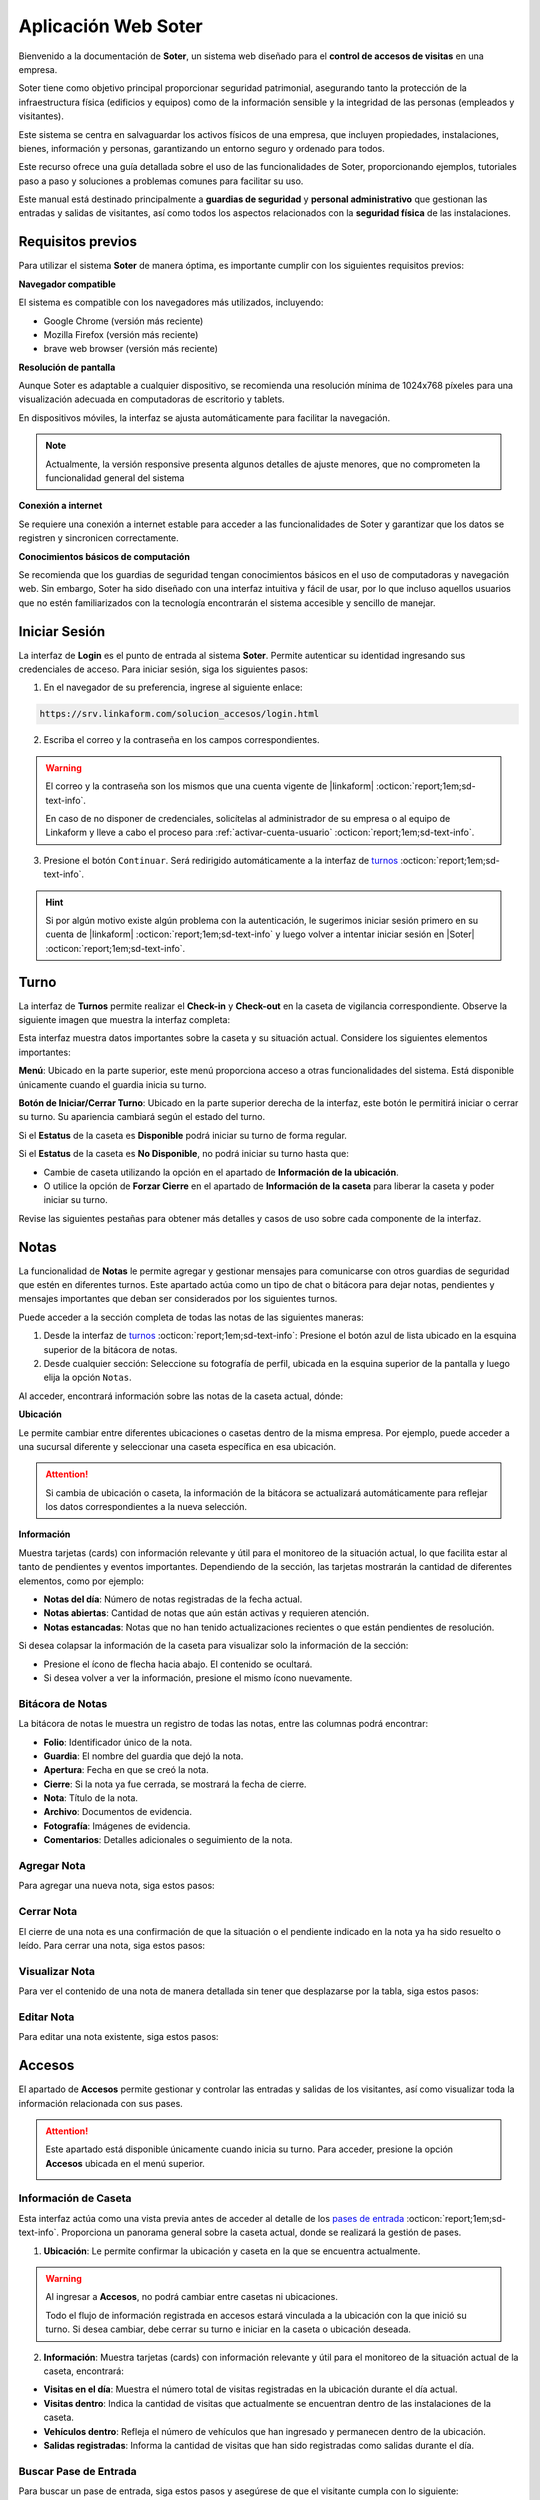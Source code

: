 .. _doc-soter:

====================
Aplicación Web Soter
====================

Bienvenido a la documentación de **Soter**, un sistema web diseñado para el **control de accesos de visitas** en una empresa. 

Soter tiene como objetivo principal proporcionar seguridad patrimonial, asegurando tanto la protección de la infraestructura física (edificios y equipos) como de la información sensible y la integridad de las personas (empleados y visitantes).

Este sistema se centra en salvaguardar los activos físicos de una empresa, que incluyen propiedades, instalaciones, bienes, información y personas, garantizando un entorno seguro y ordenado para todos.

Este recurso ofrece una guía detallada sobre el uso de las funcionalidades de Soter, proporcionando ejemplos, tutoriales paso a paso y soluciones a problemas comunes para facilitar su uso.

Este manual está destinado principalmente a **guardias de seguridad** y **personal administrativo** que gestionan las entradas y salidas de visitantes, así como todos los aspectos relacionados con la **seguridad física** de las instalaciones.

Requisitos previos
==================

Para utilizar el sistema **Soter** de manera óptima, es importante cumplir con los siguientes requisitos previos:

**Navegador compatible**

El sistema es compatible con los navegadores más utilizados, incluyendo:

- Google Chrome (versión más reciente)
- Mozilla Firefox (versión más reciente)
- brave web browser (versión más reciente)

**Resolución de pantalla** 

Aunque Soter es adaptable a cualquier dispositivo, se recomienda una resolución mínima de 1024x768 píxeles para una visualización adecuada en computadoras de escritorio y tablets. 

En dispositivos móviles, la interfaz se ajusta automáticamente para facilitar la navegación. 

.. note:: Actualmente, la versión responsive presenta algunos detalles de ajuste menores, que no comprometen la funcionalidad general del sistema

**Conexión a internet**

Se requiere una conexión a internet estable para acceder a las funcionalidades de Soter y garantizar que los datos se registren y sincronicen correctamente.

**Conocimientos básicos de computación**

Se recomienda que los guardias de seguridad tengan conocimientos básicos en el uso de computadoras y navegación web. Sin embargo, Soter ha sido diseñado con una interfaz intuitiva y fácil de usar, por lo que incluso aquellos usuarios que no estén familiarizados con la tecnología encontrarán el sistema accesible y sencillo de manejar. 

Iniciar Sesión
==============

La interfaz de **Login** es el punto de entrada al sistema **Soter**. Permite autenticar su identidad ingresando sus credenciales de acceso. Para iniciar sesión, siga los siguientes pasos:

1. En el navegador de su preferencia, ingrese al siguiente enlace: 

.. code-block::
    
    https://srv.linkaform.com/solucion_accesos/login.html

.. seealso:: Ingrese directamente |aqui| :octicon:`report;1em;sd-text-info`.

2. Escriba el correo y la contraseña en los campos correspondientes.

.. warning:: El correo y la contraseña son los mismos que una cuenta vigente de |linkaform| :octicon:`report;1em;sd-text-info`. 
   
   En caso de no disponer de credenciales, solicítelas al administrador de su empresa o al equipo de Linkaform y lleve a cabo el proceso para :ref:`activar-cuenta-usuario` :octicon:`report;1em;sd-text-info`.

3. Presione el botón ``Continuar``. Será redirigido automáticamente a la interfaz de `turnos <#iniciar-turno>`_ :octicon:`report;1em;sd-text-info`.

.. hint:: Si por algún motivo existe algún problema con la autenticación, le sugerimos iniciar sesión primero en su cuenta de |linkaform| :octicon:`report;1em;sd-text-info` y luego volver a intentar iniciar sesión en |Soter| :octicon:`report;1em;sd-text-info`.

.. image:: /imgs/Soter/Soter1.png
    :width: 880px

.. _iniciar-turno:

Turno
=====

La interfaz de **Turnos** permite realizar el **Check-in** y **Check-out** en la caseta de vigilancia correspondiente. Observe la siguiente imagen que muestra la interfaz completa:

.. image:: /imgs/Soter/Soter4.png
   :width: 880px

Esta interfaz muestra datos importantes sobre la caseta y su situación actual. Considere los siguientes elementos importantes:

**Menú**: Ubicado en la parte superior, este menú proporciona acceso a otras funcionalidades del sistema. Está disponible únicamente cuando el guardia inicia su turno. 

**Botón de Iniciar/Cerrar Turno**: Ubicado en la parte superior derecha de la interfaz, este botón le permitirá iniciar o cerrar su turno. Su apariencia cambiará según el estado del turno. 

Si el **Estatus** de la caseta es **Disponible** podrá iniciar su turno de forma regular.

.. image:: /imgs/Soter/Soter2.png

Si el **Estatus** de la caseta es **No Disponible**, no podrá iniciar su turno hasta que:

- Cambie de caseta utilizando la opción en el apartado de **Información de la ubicación**.
- O utilice la opción de **Forzar Cierre** en el apartado de **Información de la caseta** para liberar la caseta y poder iniciar su turno.

.. image:: /imgs/Soter/Soter3.png

Revise las siguientes pestañas para obtener más detalles y casos de uso sobre cada componente de la interfaz.

.. tab-set::

    .. tab-item:: Información Personal

        En este apartado, encontrará la información personal de su cuenta, incluyendo los siguientes detalles:

        - **Nombre**: Su nombre completo registrado en la cuenta.
        - **Puesto**: El puesto o cargo que ocupa.
        - **Correo electrónico**: La dirección de correo asociada a su cuenta.

        **Cambiar Imagen de Perfil**

        Para actualizar la imagen de su perfil, siga estos pasos:

        1. Presione el botón ``Cambiar Imagen``.
        2. Seleccione la nueva imagen desde su dispositivo. La imagen se actualizará automáticamente en su perfil.

        .. image:: /imgs/Soter/Soter16.png

    .. tab-item:: Información de la Ubicación

        Esta sección muestra la información detallada sobre la ubicación actual de la caseta en la que se encuentra. Podrá encontrar la siguiente información:

        - **Ubicación**: Muestra el nombre de la planta o instalación donde se encuentra la caseta.
        - **Ciudad**: Indica la ciudad en la que está ubicada la planta.
        - **Estado**: Muestra el estado correspondiente a la ubicación.
        - **Dirección**: Proporciona la dirección completa de la planta.
        - **Caseta**: Muestra la caseta específica dentro de la planta que está siendo utilizada.
        
        .. image:: /imgs/Soter/Soter5.png  

        **Cambiar Caseta**
        
        Observe el botón ubicado en la esquina superior de la sección. Este botón permite cambiar de una caseta a otra, incluso a una caseta de otra ubicación. Para cambiar entre casetas o ubicaciones, siga los siguientes pasos:

        .. grid:: 2
            :gutter: 0

            .. grid-item-card::
                :columns: 6

                1. Seleccione el botón ``Cambiar Caseta``. Se abrirá un modal.
                2. Seleccione una caseta de la lista que se muestra en el modal.

                .. important:: Al seleccionar la nueva caseta, verifique que la ubicación sea la misma en la que se encuentra. Esto es importante, ya que cualquier acción o registro que haga quedará asociado a esa caseta y ubicación. 
                
                .. warning:: Al seleccionar una caseta, no podrá ver el estado de la misma (es decir, si está disponible o no). Si selecciona una caseta no disponible, podrá tomar otras medidas, como forzar el cierre. Continúe leyendo la siguiente pestaña para más información.

            .. grid-item-card::
                :columns: 6

                .. image:: /imgs/Soter/Soter6.png      

    .. tab-item:: Información de la Caseta

        Este apartado muestra el estado actual de disponibilidad de la caseta seleccionada en la ubicación. En esta sección, podrá encontrar la siguiente información:

        **Estatus de la Caseta**: Indica la disponibilidad de la caseta. 

        Si la caseta está **Disponible**, se mostrará únicamente este campo y el guardia podrá iniciar turno presionando el botón correspondiente.

        .. image:: /imgs/Soter/Soter7.png

        Si la caseta **No está Disponible**, se mostrarán:

        - **Guardia en turno**: Muestra el nombre del guardia actualmente en turno en esa caseta.
        - **Fecha de Inicio de turno**: Indica la fecha y hora en que el guardia actual inició su turno.

        .. image:: /imgs/Soter/Soter9.png

        **Forzar Cierre**

        Observe el botón ubicado en la esquina superior de la sección. Este botón permite al guardia finalizar el turno actual de manera manual, por ejemplo, en caso de que el guardia anterior no haya registrado su salida. Para forzar el cierre, siga los siguientes pasos:

        1. Seleccione el botón ``Forzar Cierre``. Se abrirá un modal.
        2. Lea cuidadosamente el mensaje del modal. Encontrará información relevante acerca del guardia que tiene el turno actual en la caseta que desea cerrar.
        3. Presione el botón ``Sí`` para confirmar o ``Cancelar`` para abortar la operación.

        .. image:: /imgs/Soter/Soter8.png  

        .. warning:: Utilice esta funcionalidad con precaución y únicamente en situaciones donde sea absolutamente necesario cerrar el turno de forma forzada.

    .. tab-item:: Guardias de Apoyo

        Este apartado le permite seleccionar a otros guardias que estarán activos junto a usted durante el turno en la misma caseta. Los guardias de apoyo son aquellos que colaboran en situaciones de emergencia, relevos u otras necesidades.

        Para agregar guardias de apoyo a su turno y asegurarse de que estén disponibles para asistirle, siga estos pasos:

        1. Revise la lista de guardias disponibles en la misma ubicación.
        2. Marque la casilla junto al nombre del guardia que desea agregar como apoyo.
        3. Inicie el turno.

        .. image:: /imgs/Soter/Soter10.png

        **Agregar Guardia de Apoyo**

        Este proceso está disponible únicamente cuando el turno ya ha sido iniciado y desea agregar a un nuevo guardia como apoyo. Al iniciar el turno, solo se mostrarán los guardias seleccionados previamente. 

        Para agregar un nuevo guardia a la lista de apoyo, siga estos pasos:

        1. Presione el botón ``Agregar guardia de apoyo`` ubicado en la parte inferior derecha de la sección. Se abrirá un modal.
        2. Identifique al o los guardias que desea agregar y presione el botón ``Seleccionar``. Automáticamente, estos guardias se agregarán a la lista de la sección.

        .. image:: /imgs/Soter/Soter11.png

        **Check-out Guardia de Apoyo**

        Para hacer Check-out a un guardia de apoyo, siga estos pasos:

        1. Presione el icono de salida ubicado junto al nombre del guardia. Esto abrirá un modal.
        2. Presione ``Sí`` para confirmar el **Check-out** del guardia en su turno, o presione ``Cancelar`` para mantener la lista de apoyo.

        .. image:: /imgs/Soter/Soter12.png

    .. tab-item:: Resumen de Actividad

        Esta sección le proporciona información adicional y relevante sobre la situación actual de la caseta y su entorno. Aquí encontrará datos clave para el monitoreo y control de las instalaciones, lo que facilitará la toma de decisiones y la coordinación de acciones de seguridad, incluyendo:

        - **Visitas dentro**: Indica el número de visitas que actualmente se encuentran dentro de las instalaciones de la ubicación.
        
        - **Artículos Concesionados**: Indica el número artículos entregados temporalmente a los empleados de la ubicación que aún no han sido devueltos.

        - **Incidentes Pendientes**: Indica el número de incidentes que han sido reportados pero que aún no se han resuelto. Esta información es importante para dar seguimiento a situaciones que requieren atención inmediata.

        - **Vehículos Estacionados**: Indica el número de vehículos que se encuentran estacionados dentro de la ubicación.

        - **Gafetes Pendientes**: Indica el número de gafetes que aún no han sido devueltos por las visitas.

        .. image:: /imgs/Soter/Soter13.png

    .. tab-item:: Estado del turno

        Este apartado le proporciona información detallada sobre la situación actual de la caseta, incluyendo la fecha y hora actuales, que son las mismas que se registrarán al momento de iniciar o finalizar un turno. El estatus de la caseta dependerá del estado del turno:

        - **Cerrado**: Indica que aún no ha iniciado su turno.
        - **Abierto**: Indica que el turno ya ha sido iniciado.

        .. image:: /imgs/Soter/Soter14.png
        
        .. note:: Tenga en cuenta que la fecha y hora que se registran en el Check-in y Check-out corresponden al momento exacto en que presiona el botón para iniciar o cerrar el turno.

    .. tab-item:: Notas

        .. image:: /imgs/Soter/Soter15.png

        .. seealso:: Consulte la sección sobre `notas <#section-notas>`_ :octicon:`report;1em;sd-text-info` para más detalles.

.. _section-notas:

Notas
=====

La funcionalidad de **Notas** le permite agregar y gestionar mensajes para comunicarse con otros guardias de seguridad que estén en diferentes turnos. Este apartado actúa como un tipo de chat o bitácora para dejar notas, pendientes y mensajes importantes que deban ser considerados por los siguientes turnos.

Puede acceder a la sección completa de todas las notas de las siguientes maneras:

1. Desde la interfaz de `turnos <#iniciar-turno>`_ :octicon:`report;1em;sd-text-info`: Presione el botón azul de lista ubicado en la esquina superior de la bitácora de notas.
2. Desde cualquier sección: Seleccione su fotografía de perfil, ubicada en la esquina superior de la pantalla y luego elija la opción ``Notas``.

.. image:: /imgs/Soter/Soter22.png

Al acceder, encontrará información sobre las notas de la caseta actual, dónde:

**Ubicación**

Le permite cambiar entre diferentes ubicaciones o casetas dentro de la misma empresa. Por ejemplo, puede acceder a una sucursal diferente y seleccionar una caseta específica en esa ubicación.

.. attention:: Si cambia de ubicación o caseta, la información de la bitácora se actualizará automáticamente para reflejar los datos correspondientes a la nueva selección.

**Información**

Muestra tarjetas (cards) con información relevante y útil para el monitoreo de la situación actual, lo que facilita estar al tanto de pendientes y eventos importantes. Dependiendo de la sección, las tarjetas mostrarán la cantidad de diferentes elementos, como por ejemplo:
   
- **Notas del día**: Número de notas registradas de la fecha actual.
- **Notas abiertas**: Cantidad de notas que aún están activas y requieren atención.
- **Notas estancadas**: Notas que no han tenido actualizaciones recientes o que están pendientes de resolución.

.. image:: /imgs/Soter/Soter23.png
    :width: 880px

Si desea colapsar la información de la caseta para visualizar solo la información de la sección:

- Presione el ícono de flecha hacia abajo. El contenido se ocultará.
- Si desea volver a ver la información, presione el mismo ícono nuevamente.

Bitácora de Notas
-----------------

La bitácora de notas le muestra un registro de todas las notas, entre las columnas podrá encontrar:

- **Folio**: Identificador único de la nota.
- **Guardia**: El nombre del guardia que dejó la nota.
- **Apertura**: Fecha en que se creó la nota.
- **Cierre**: Si la nota ya fue cerrada, se mostrará la fecha de cierre.
- **Nota**: Título de la nota.
- **Archivo**: Documentos de evidencia.
- **Fotografía**: Imágenes de evidencia.
- **Comentarios**: Detalles adicionales o seguimiento de la nota.

.. image:: /imgs/Soter/Soter17.png
    :width: 880px

Agregar Nota
------------

Para agregar una nueva nota, siga estos pasos:

.. grid:: 2
    :gutter: 0

    .. grid-item-card::
        :columns: 6

        1. Presione el botón ``+Nueva Nota`` ubicado en la parte superior de la bitácora.
        2. Complete la información requerida en los siguientes campos:

        - **Nota**: Ingrese un título descriptivo para identificar la nota.
        - **Documento**: Adjunte uno o más documentos como evidencia relacionada.
        - **Fotografía**: Adjunte una o varias imágenes como evidencia visual.
        - **Comentario**: Añada detalles adicionales o comentarios relevantes sobre la nota.

        3. Presione el botón ``Agregar`` para confirmar, o ``Cancelar`` si desea anular la operación.

    .. grid-item-card::
        :columns: 6

        .. image:: /imgs/Soter/Soter18.png

Cerrar Nota
-----------

El cierre de una nota es una confirmación de que la situación o el pendiente indicado en la nota ya ha sido resuelto o leído. Para cerrar una nota, siga estos pasos:

.. grid:: 2
    :gutter: 0

    .. grid-item-card::
        :columns: 6

        1. Localice la nota que desea cerrar en la bitácora.
        2. Haga clic en el primer ícono de la columna de opciones, ubicado en la misma fila que la nota. Esto abrirá un modal de confirmación.
        3. Revise la información y presione ``Sí`` para confirmar el cierre de la nota, o ``Cancelar`` si decide no realizar la acción.

    .. grid-item-card::
        :columns: 6

        .. image:: /imgs/Soter/Soter19.png

Visualizar Nota
---------------

Para ver el contenido de una nota de manera detallada sin tener que desplazarse por la tabla, siga estos pasos:

.. grid:: 2
    :gutter: 0

    .. grid-item-card::
        :columns: 6

        1. Identifique la nota que desea visualizar.
        2. Haga clic en el segundo ícono de vista, ubicado en la columna de opciones en la misma fila que la nota. Esto abrirá un modal que mostrará toda la información de la nota.
        3. Presione ``Cerrar`` para salir del modal y regresar a la lista de notas.

    .. grid-item-card::
        :columns: 6

        .. image:: /imgs/Soter/Soter20.png

Editar Nota
-----------

Para editar una nota existente, siga estos pasos:

.. grid:: 2
    :gutter: 0

    .. grid-item-card::
        :columns: 6

        1. Identifique la nota que desea editar en la bitácora.
        2. Haga clic en el tercer ícono de edición, ubicado en la columna de opciones de la misma fila que la nota. Esto abrirá un modal con la información de la nota.
        3. Modifique los campos que necesiten actualización.
        4. Presione ``Editar`` para confirmar los cambios, o ``Cancelar`` si decide no realizar la acción.

        .. note:: Al editar una nota, la fecha de creación de la nota no se modificará; solo se actualizará la información contenida en la misma.

    .. grid-item-card::
        :columns: 6

        .. image:: /imgs/Soter/Soter21.png

Accesos
=======

El apartado de **Accesos** permite gestionar y controlar las entradas y salidas de los visitantes, así como visualizar toda la información relacionada con sus pases.

.. attention:: Este apartado está disponible únicamente cuando inicia su turno. Para acceder, presione la opción **Accesos** ubicada en el menú superior.

    .. image:: /imgs/Soter/Soter25.png

Información de Caseta
---------------------

Esta interfaz actúa como una vista previa antes de acceder al detalle de los `pases de entrada <#detalle-pase>`_ :octicon:`report;1em;sd-text-info`. Proporciona un panorama general sobre la caseta actual, donde se realizará la gestión de pases.
 
1. **Ubicación**: Le permite confirmar la ubicación y caseta en la que se encuentra actualmente.

.. warning:: Al ingresar a **Accesos**, no podrá cambiar entre casetas ni ubicaciones. 
    
    Todo el flujo de información registrada en accesos estará vinculada a la ubicación con la que inició su turno. Si desea cambiar, debe cerrar su turno e iniciar en la caseta o ubicación deseada.

2. **Información**: Muestra tarjetas (cards) con información relevante y útil para el monitoreo de la situación actual de la caseta, encontrará:
   
- **Visitas en el día**: Muestra el número total de visitas registradas en la ubicación durante el día actual.
- **Visitas dentro**: Indica la cantidad de visitas que actualmente se encuentran dentro de las instalaciones de la caseta.
- **Vehículos dentro**: Refleja el número de vehículos que han ingresado y permanecen dentro de la ubicación.
- **Salidas registradas**: Informa la cantidad de visitas que han sido registradas como salidas durante el día.

.. image:: /imgs/Soter/Soter24.png
    :width: 880px

.. _buscador-pases:

Buscar Pase de Entrada
----------------------

Para buscar un pase de entrada, siga estos pasos y asegúrese de que el visitante cumpla con lo siguiente:

1. En el campo ``Codigo User``, escanee el QR que le mostrará el visitante.

.. image:: /imgs/Soter/Soter61.png

.. note:: El visitante deberá mostrarle el gafete que el personal administrativo le hizo llegar. Observe el siguiente ejemplo de QR que el visitante le debe mostrar:

    .. image:: /imgs/Soter/Soter26.png
        :width: 500px

2. Presione el botón de lupa para buscar al visitante. Será redirigido al :ref:`detalle-pase` :octicon:`report;1em;sd-text-info`.

Si la visita no tiene el QR, pero está seguro de que cuenta con un pase de seguridad, siga estos pasos:

1. Presione el ícono de lista ubicado en la barra buscadora. Se abrirá un modal.
2. Identifique al visitante por el nombre o la fotografía. Utilice el buscador en caso de tener múltiples pases.
3. Presione sobre el nombre del visitante. Será redirigido al :ref:`detalle-pase` :octicon:`report;1em;sd-text-info`.

.. warning:: Al buscar un pase de entrada por QR o desde la lista, el pase debe estar **Activo**. Si, por algún motivo, el pase no aparece por los medios mencionados, considere buscarlos en los `pases temporales <#pases-temp>`_ :octicon:`report;1em;sd-text-info`.

.. image:: /imgs/Soter/Soter27.png
    :width: 500px

Nuevo Pase de Entrada
---------------------

Crear un nuevo pase de entrada para visitas espontáneas es un proceso sencillo. Siga los siguientes pasos:

.. note:: Esta opción solo está disponible en la interfaz donde se muestra la información de la caseta.

1. Presione ``+Nueva Visita``. Se abrirá el modal correspondiente.

.. image:: /imgs/Soter/Soter62.png

2. Complete los siguientes campos, todos son requeridos:

- **Nombre completo**: Ingrese el nombre completo de la persona que realizará la visita.
- **Fotografía**: Capture una fotografía reciente del visitante.
- **Identificación**: Capture una fotografía de una identificación oficial del visitante (INE, pasaporte, etc.) para validar su identidad.
- **Empresa**: Indique la empresa a la que pertenece la visita (si lo requiere).
- **Área que visita**: Especifique la sección o área dentro de las instalaciones que el visitante puede acceder.
- **Visita a**: Ingrese el nombre de la persona o el departamento que el visitante tiene intención de ver durante su visita.
- **Tipo de perfil**: Seleccione el tipo de perfil que tendrá la visita.

.. note:: El **tipo de perfil** define los límites y permisos de la visita. Según el perfil asignado, los requisitos varían ya que algunos perfiles requieren condiciones más estrictas que otros.

    Para pases de entrada espontáneos, es habitual seleccionar un perfil de  **visita general** o **candidatos**.

3. Presione ``Crear`` para confirmar los datos y generar el pase de entrada. Será redirigido al :ref:`detalle-pase` :octicon:`report;1em;sd-text-info`.

.. warning:: Al crear un pase de entrada, **no** se está concediendo automáticamente el acceso al visitante.

.. image:: /imgs/Soter/Soter28.png
    :width: 500px

.. _pases-temp:

Pases Temporales
----------------

Los **pases temporales** corresponden a aquellas visitas cuyo pase tiene el estatus de **vencido** o **en proceso**. 
Para consultar los pases temporales, siga estos pasos:

1. Presione ``Pases temporales``. Se abrirá el modal correspondiente.

.. image:: /imgs/Soter/Soter63.png

2. Identifique al visitante por el nombre o la fotografía. Utilice el buscador en caso de tener múltiples pases.
3. Haga clic sobre el nombre del visitante. Será redirigido al :ref:`detalle-pase` :octicon:`report;1em;sd-text-info`.

.. warning:: Considere que un visitante con un pase temporal no es candidato para ingresar a las instalaciones. Para ello, deberá ponerse en contacto con el personal administrativo para actualizar su estatus. Consulte :ref:`detalle-pase` :octicon:`report;1em;sd-text-info`.

.. image:: /imgs/Soter/Soter29.png
    :width: 500px

.. _detalle-pase:

Detalle del Pase de Entrada
---------------------------

Un pase de entrada es una invitación generada por el personal administrativo para permitir el acceso de los visitantes a las instalaciones de la ubicación. Este pase detalla todos los requisitos que el visitante debe cumplir antes de ser autorizado para ingresar. 

.. warning:: Es su responsabilidad, como guardia de seguridad, verificar que se cumplan todos los requisitos solicitados para la visita antes de autorizar su acceso. Una vez que haya confirmado que todo está en regla, proceda a `registrar el ingreso <#registrar-visita>`_ :octicon:`report;1em;sd-text-info`.

Observe la siguiente imagen que muestra la interfaz completa:

.. image:: /imgs/Soter/Soter30.png
   :width: 880px

Revise las siguientes pestañas para obtener más detalles y casos de uso sobre cada apartado de la interfaz.

.. tab-set::

    .. tab-item:: Información personal

        En este apartado, podrá encontrar información personal de la visita, incluyendo:

        .. grid:: 2
            :gutter: 0

            .. grid-item-card::
                :columns: 6

                - **Folio**: Identificador único del pase de entrada.
                
                .. note:: El folio es distinto del código QR.

                - **Etiqueta de pase**: Ubicada en la esquina superior derecha, esta etiqueta especifica si el pase es para registrar una **Entrada** o **Salida**. 
                
                .. note:: La etiqueta cambia de acuerdo con el estado del pase.
                
                - **Fotografía**: Imagen del visitante.
                
                - **Identificación**: Imagen de una identificación del visitante.
                
                - **Nombre**: Nombre completo del visitante.
                
                - **Tipo de pase**: Especifica el tipo de pase asignado a la visita.

                .. attention:: Preste especial atención al tipo de pase, ya que determina los permisos que el visitante debe cumplir. Consulte el apartado sobre permisos y certificaciones para más detalles.

                - **Empresa**: Razón social del contratista que recibe la visita (si aplica).
                
                - **Motivo de visita**: Razón por la cual el visitante ingresa a las instalaciones.

            .. grid-item-card::
                :columns: 6

                .. image:: /imgs/Soter/Soter34.png

        - **Visita a**: Empleados dentro de la instalación a quienes el visitante se dirigirá.

        .. note:: Por cada empleado, tendrá las siguientes opciones:

            - **Llamada**: Permite realizar una llamada en caso necesario.

            .. image:: /imgs/Soter/Soter35.png
                :width: 500px

            - **Mensaje**: Facilita la comunicación con el empleado cuando sea requerido.

            .. image:: /imgs/Soter/Soter36.png
                :width: 500px

            Estas opciones suelen utilizarse para contactar a la persona que generó el pase de entrada. Si encuentra algún inconveniente relacionado con el estatus, permisos, accesos permitidos o cualquier otra situación, contacte a la persona correspondiente.

        - **Gafete y locker**: Especifica el gafete y locker asignados al visitante, estos campos varían según si se ha asignado un gafete.
        
        - **Estatus**: Este campo le permite conocer si el pase de entrada está **activo**.

        .. caution:: Si el estatus es diferente a **activo**, no podrá registrar la entrada del visitante.

        - **Vigencia del pase**: Indica la fecha de vencimiento del pase.

        - **Días disponibles**: Muestra los días en que la visita está autorizada para ingresar a las instalaciones. 
        
        .. note:: Los días permitidos se resaltan en color negro.

    .. tab-item:: Comentarios/instrucciones de visita
        
        Estos comentarios se refieren a detalles sobre la interacción con el visitante, como indicaciones para su atención, acompañamiento durante la visita, instrucciones especiales, etc.

        .. admonition:: Ejemplo
            :class: pied-piper
 
            Ejemplos de estos comentarios podrían ser: 
            
            - La visita necesita acompañamiento durante todo el recorrido
            - El visitante está interesado en revisar las instalaciones de producción.

        Para agregar un comentario, siga estos pasos:

        1. Presione el botón verde ``+Agregar comentario``.

        .. image:: /imgs/Soter/Soter37.png
            :width: 500px
            
        2. Escriba el comentario para el pase de entrada.
        3. Presione ``Agregar`` para confirmar los datos. Podrá ver el comentario en la sección correspondiente.
        
        .. image:: /imgs/Soter/Soter38.png

    .. tab-item:: Últimos accesos

        Esta sección muestra un historial reciente de las entradas y salidas del visitante. Esta sección incluye:

        - **Visitó a**: Empleado al que se dirigió el visitante.
        - **Fecha y hora**: Detalles de la fecha y hora de cada acceso.
        - **Duración**: Tiempo que el visitante permaneció en las instalaciones.
        - **Comentarios**: Notas relevantes registradas durante cada acceso, que pueden incluir instrucciones o detalles adicionales para próximas entradas.

        .. image:: /imgs/Soter/Soter39.png
            :width: 500px

        Para visualizar el comentario de un acceso, simplemente seleccione el ícono de mensaje correspondiente.

        .. image:: /imgs/Soter/Soter40.png
            :width: 500px

    .. tab-item:: Permisos/certificaciones

        Esta sección presenta una lista de los permisos y certificaciones que el visitante debe cumplir antes de ingresar a las instalaciones. Esto incluye documentación, aprobaciones específicas y pruebas que varían según el perfil del visitante. En esta sección deberá:

        - Verificar el estado de cada permiso, que puede ser **autorizado**, **pendiente** o **vencido**. 

        .. warning:: Asegúrese de que todos los permisos tengan un estatus **autorizado**, ya que esto garantiza que solo quienes cumplen con los requisitos puedan acceder.

        - Contactar a la persona responsable si algún permiso o certificación presenta un estatus diferente al **autorizado**, para que se realicen las actualizaciones necesarias en la documentación del visitante.

        .. note:: El proceso de actualización es una tarea que le compete al área administrativa que generó el pase de entrada.

        .. image:: /imgs/Soter/Soter41.png
            :width: 500px
        
        .. attention:: Es su responsabilidad asegurarse de que se cumplan todos los requisitos especificados.

    .. tab-item:: Accesos permitidos

        Esta sección específica las áreas a las que un visitante tiene autorización ingresar. Esta sección incluye:

        - **Área**: Lista de áreas específicas a las que el visitante tiene acceso.
        - **Comentario**: Cualquier requisito adicional que deba cumplir el visitante para ingresar a las áreas autorizadas, como portar un gafete, equipo o estar acompañado por personal autorizado.

        .. image:: /imgs/Soter/Soter42.png
            :width: 500px

    .. tab-item:: Equipos autorizados

        Esta sección le permite registrar cualquier equipo o herramienta que un visitante desee ingresar a las instalaciones.

        **Seleccionar Equipo**

        La selección de un equipo especifica su **autorización** y queda registrada junto con el ingreso del visitante. Para seleccionar un equipo, siga:

        1. Marque la casilla correspondiente a la herramienta o equipo que deseas autorizar.

        .. note:: Si aún no hay equipos en la bitácora, añada uno nuevo. Este se registrará y seleccionará automáticamente en la bitácora.

        .. image:: /imgs/Soter/Soter43.png

        **Visualizar Equipos Registrados**

        A medida que un visitante pasa más tiempo en las instalaciones, se crea un historial de equipos utilizados. Para consultar todos los registros de los equipos, siga:

        1. Presione el botón azul de lista ubicado en la esquina superior de la bitácora. Se abrirá un modal con todos los equipos o herramientas registrados en el pase de la visita.
        2. Presione **Cerrar** para salir del modal.

        .. image:: /imgs/Soter/Soter44.png

        **Agregar Equipo**

        Para agregar un nuevo equipo, siga los siguientes pasos:

        1. Presione el botón **+Agregar Equipo**. Se abrirá el modal correspondiente.

        .. note:: Si agrega equipos desde la `bitácora <#bitacora>`_ :octicon:`report;1em;sd-text-info`, presione el tercer icono.

            .. image:: /imgs/Soter/Soter52.png

        2. Complete los siguientes campos:

        - **Tipo de Equipo**: Seleccione la clasificación del equipo o herramienta.
        - **Nombre del Artículo**: Descripción o denominación específica del equipo o herramienta.
        - **Marca**: Fabricante del equipo (opcional).
        - **Modelo**: Indica el modelo del equipo.
        - **Número de Serie**: Identificador único del equipo (opcional).
        - **Color**: Seleccione el color del equipo o herramienta.

        3. Presione el botón **Agregar** para confirmar los datos. El registro se reflejará en la bitácora.

        .. image:: /imgs/Soter/Soter45.png

    .. tab-item:: Vehículos Autorizados

        Esta sección permite el registro de un vehículo con el que el visitante desea ingresar a las instalaciones (si aplica).

        **Seleccionar Vehículo**

        La selección de un vehículo indica su **autorización** y se asocia al ingreso del visitante. 
        
        .. note:: Si agrega un vehículo desde la `bitácora <#bitacora>`_ :octicon:`report;1em;sd-text-info`, presione el cuarto icono.

            .. image:: /imgs/Soter/Soter53.png

        Para autorizar un vehículo:

        1. Marque el botón de opción única correspondiente al vehículo que desea autorizar.

        .. note:: Si aún no hay vehículos registrados, añada uno nuevo. Este se registrará y seleccionará automáticamente. Considere que solo se puede registrar un vehículo por visita.

        .. image:: /imgs/Soter/Soter46.png

        **Visualizar Vehículos Registrados**

        Si un visitante ha utilizado varios vehículos durante diferentes visitas, se genera un historial. Para consultar estos registros:

        1. Presione el botón azul de lista ubicado en la esquina superior de la bitácora. Se abrirá un modal con todos los vehículos registrados para la visita.
        2. Presione **Cerrar** para salir del modal.

        .. image:: /imgs/Soter/Soter47.png

        **Agregar Vehículo**

        Para añadir un nuevo vehículo, siga estos pasos:

        1. Presione el botón **+Agregar Vehículo**. Se abrirá un modal.
        2. Complete los campos requeridos:

        - **Tipo de Vehículo**: Seleccione la categoría del vehículo, como automóvil, camioneta, moto, entre otros.
        - **Marca**: Seleccione la marca, como Toyota, Ford, Honda, etc.
        - **Modelo**: Ingrese el modelo específico del vehículo.
        - **Color**: Seleccione el color del vehículo.
        - **Estado**: Indique la condición del vehículo.

        .. note:: Al seleccionar un tipo, las opciones de marca y modelo se ajustan a la selección.

        3. Presione **Agregar** para confirmar la información. El registro se reflejará en la bitácora.

        .. image:: /imgs/Soter/Soter48.png

.. _comentarios-pase:

Agregar comentario de Pase
--------------------------

Estos comentarios se centran en las condiciones específicas del acceso del visitante, como requisitos o restricciones del pase de entrada.

Al agregar un comentario sobre el pase, este se registra automáticamente en el momento de registrar la entrada del visitante. Los comentarios se almacenan como parte de los registros en la sección de **últimos accesos**. Para más información, consulte el apartado de `detalle del pase <#detalle-pase>`_ :octicon:`report;1em;sd-text-info`.

Para agregar un comentario, siga estos pasos:

1. Busque el pase de entrada del visitante. Utilice la barra de búsqueda para localizar el pase.

.. seealso:: Consulte `buscar pases <#buscador-pases>`_ :octicon:`report;1em;sd-text-info` para más detalles.

2. Presione el botón rojo ``+Agregar comentario``, ubicado en la parte superior del pase.

.. image:: /imgs/Soter/Soter68.png

3. Escriba el comentario para el pase de entrada.

.. admonition:: Ejemplo
    :class: pied-piper

    Ejemplos de estos comentarios podrían ser:
            
    - El pase es válido solo hasta las 3:00 PM.
    - El visitante debe entregar su identificación al finalizar la visita.

4. Presione ``Agregar`` para confirmar los datos.

.. image:: /imgs/Soter/Soter33.png

.. _asignacion-gafete:

Asignar Gafete
--------------

El proceso de asignar un gafete está disponible unicamente antes de registrar el ingreso de la visita. Este proceso implica otorgar a un identificador físico que contiene información relevante sobre la identidad y autorización para acceder a ciertas áreas del visitante.

.. note:: Asignar un gafete no es un procedimiento obligatorio.

Para asignar un gafete, siga estos pasos:

1. Busque el pase de entrada del visitante. Utilice la barra de búsqueda para localizar el pase.

.. seealso:: Consulte `buscar pases <#buscador-pases>`_ :octicon:`report;1em;sd-text-info` para más detalles.

2. Presione el botón ``Asignar Gafete``, ubicado en la parte superior del pase.

.. image:: /imgs/Soter/Soter69.png

.. note:: Si realiza la asignación de un gafete desde la `bitácora <#bitacora>`_ :octicon:`report;1em;sd-text-info`, presione el segundo icono sobre id.

    .. image:: /imgs/Soter/Soter51.png

2. Complete los campos correspondientes:

- **Número de gafete**: Seleccione el gafete deseado.
- **Tipo de documento de garantía**: Seleccione el documento que el visitante dejará como garantía.
- **Locker de seguridad**: Seleccione el locker de seguridad.

3. Presione ``Asignar gafete`` para confirmar los datos.

.. image:: /imgs/Soter/Soter32.png
    :width: 500px
        
.. note:: Consulte el apartado de **Información personal** en el `detalle del pase <#detalle-pase>`_ :octicon:`report;1em;sd-text-info`, para visualizar el registro del gafete.

.. _registrar-visita:

Registrar Ingreso
-----------------

El proceso de registrar el ingreso de un visitante permite controlar su acceso, asegurando que se cumplan todos los requisitos y permisos necesarios antes de permitir la entrada. Siga estos pasos para realizar el registro de ingreso:

1. Busque el pase de entrada del visitante. Utilice la barra de búsqueda para localizar el pase.

.. seealso:: Consulte `buscar pases <#buscador-pases>`_ :octicon:`report;1em;sd-text-info` para más detalles.

2. Verifique los detalles del pase y asegúrese de que la información esté completa y actualizada, incluyendo permisos, áreas de acceso, equipos o vehículos asignados.

.. seealso:: Consulte los `detalles del pase <#detalle-pase>`_ :octicon:`report;1em;sd-text-info`.

3. Asigne un gafete. Aunque no es obligatorio, la asignación de un gafete le permite tener un mejor control de la visita.

.. seealso:: Consulte los `asignar pase <#asignacion-gafete>`_ :octicon:`report;1em;sd-text-info` para más detalles.

4. Agregue comentarios al pase, según lo requiera.

.. seealso:: Consulte `agregar comentarios <#comentarios-pase>`_ :octicon:`report;1em;sd-text-info` para más detalles.

5. Presione el botón ``Registrar ingreso``, ubicado en la parte superior del detalle del pase.

.. image:: /imgs/Soter/Soter64.png
    :width: 880px

.. note:: Si la opción no está disponible, significa que la visita ya ha sido registrada como ingresada. Observe la etiqueta del pase:

    - Si el ingreso aún no ha sido registrado, la etiqueta mostrará **Entrada**.
    - Si el ingreso ya ha sido registrado, la etiqueta mostrará **Salida**.
    
    El menú de opciones cambiará automáticamente según la situación del pase, facilitando la selección de la acción correspondiente.

6. Observe el mensaje de confirmación, presione ``OK`` para cerrar el modal 

.. image:: /imgs/Soter/Soter66.png

.. seealso:: Para verificar la actualización del registro, consulte la sección de :ref:`bitacora` :octicon:`report;1em;sd-text-info` y revise los registros de entradas y salidas.

.. _recibimiento-gafete:

Recibir Gafete
--------------

El proceso de recibir un gafete está disponible únicamente antes de registrar la salida de la visita. Este procedimiento permite liberar el gafete y el locker asignado al visitante. Para completar el proceso de recibir un gafete, siga estos pasos:

1. Busque el pase de entrada del visitante. Utilice la barra de búsqueda para localizar el pase.

.. seealso:: Consulte `buscar pases <#buscador-pases>`_ :octicon:`report;1em;sd-text-info` para más detalles.

2. Haga clic el botón ``Recibir Gafete``, ubicado en la parte superior del pase.

.. image:: /imgs/Soter/Soter70.png

.. note:: Si recibe un gafete desde la `bitácora <#bitacora>`_ :octicon:`report;1em;sd-text-info`, presione el segundo icono sobre id.

    .. image:: /imgs/Soter/Soter51.png

3. Revise cuidadosamente la información proporcionada y confirme la acción seleccionando el botón ``Confirmar``

.. image:: /imgs/Soter/Soter50.png
    :width: 500px
        
.. warning:: Si el visitante tiene un gafete asignado y necesita registrar su salida, primero deberá completar el proceso de recepción del gafete. De lo contrario, el sistema no permitirá continuar.

    .. image:: /imgs/Soter/Soter49.png
        :width: 500px

.. _registrar-salida:

Registrar Salida
----------------

El proceso de registrar la salida de un visitante permite controlar y documentar la finalización de la estancia del visitante en las instalaciones. Siga los siguientes pasos para realizar este proceso:

1. Busque el pase de entrada del visitante. Utilice la barra de búsqueda para localizar el pase.

.. seealso:: Consulte `buscar pases <#buscador-pases>`_ :octicon:`report;1em;sd-text-info` para más detalles.

2. Reciba el gafete (si aplica).

.. warning:: Si la visita tiene un gafete asignado, no será posible registrar la salida hasta que se realice el proceso de recepción del gafete. Consulte `recibimiento de gafete <#recibimiento-gafete>`_ :octicon:`report;1em;sd-text-info`.

3. Presione el botón ``Registrar salida``, ubicado en la parte superior del detalle del pase.

.. note:: Este botón estará visible solo si la visita aún está registrada como activa (es decir, no se ha marcado su salida).

   .. image:: /imgs/Soter/Soter65.png

4. Observe el mensaje de confirmación, presione ``OK`` para cerrar el modal.

.. image:: /imgs/Soter/Soter67.png

.. seealso:: Para verificar la actualización del registro, consulte la sección de :ref:`bitacora` :octicon:`report;1em;sd-text-info` y revise los registros de entradas y salidas.

.. _bitacora:

Bitácoras
=========

La interfaz de **Bitácoras** facilita el control y monitoreo de las entradas y salidas de las visitas, proporcionando un registro detallado de cada movimiento a través de una bitácora.

.. attention:: Este apartado está disponible únicamente cuando haya iniciado su turno. Para acceder, presione la opción **Bitácoras** ubicada en el menú superior.

    .. image:: /imgs/Soter/Soter56.png

La bitácora está organizada en varias columnas, dónde:

- **Folio**: Identificador único del registro.
- **Entrada**: Fecha y hora en la que el visitante ingresó.
- **Visitante**: Nombre completo del visitante.
- **Tipo**: Perfil del visitante (e.g., visita general, proveedor).
- **Contratista**: Razón social de la empresa a la que pertenece el visitante (si aplica).
- **Gafete**: Identificación asignada al visitante para su acceso (si aplica).
- **Visita a**: Persona o departamento al que el visitante se dirige.
- **Caseta Entrada**: Caseta por la que ingresó el visitante.
- **Caseta Salida**: Caseta por la que el visitante registró su salida.
- **Salida**: Fecha y hora de salida del visitante.
- **Comentarios**: Observaciones adicionales sobre el pase de la visita.

.. image:: /imgs/Soter/Soter60.png
    :width: 880px
    
Visualizar Información de la Visita
-----------------------------------

Para consultar los datos relevantes de una visita y su pase, siga estos pasos:

1. Identifique la visita de interés en la lista de registros.
2. En la columna de **Opciones**, seleccione el primer ícono de usuario. Se abrirá un modal con la información detallada del pase de la visita.

.. image:: /imgs/Soter/Soter57.png

3. Presione ``Cerrar`` para salir del modal.

.. image:: /imgs/Soter/Soter58.png

Asignar o Recibir Gafete
------------------------

Desde la bitácora, es posible asignar o recibir un gafete para una visita. Siga los siguientes pasos:

1. Identifique la visita que requiere la asignación o recepción del gafete.

.. note:: Las visitas que no tengan información en los campos **Caseta Salida** o **Salida** son aquellas que aún se encuentran dentro de las instalaciones.

2. En la columna de **Opciones**, seleccione el segundo ícono (representado como una tarjeta).

.. image:: /imgs/Soter/Soter51.png

3. Consulte la documentación según lo requiera:

.. seealso:: Consulte :ref:`asignacion-gafete` :octicon:`report;1em;sd-text-info` para más detalles.

.. seealso:: Consulte :ref:`recibimiento-gafete` :octicon:`report;1em;sd-text-info` para más detalles.

Agregar Equipo
--------------

Desde la bitácora, puede registrar más equipos o herramientas que un visitante desee ingresar a las instalaciones. Siga los siguientes pasos:

1. Identifique la visita que requiere agregar equipos.

2. En la columna de **Opciones**, seleccione el tercer ícono.

.. image:: /imgs/Soter/Soter52.png

3. Consulte :ref:`detalle-pase` :octicon:`report;1em;sd-text-info` en la sección **Equipos autorizados**.

Agregar Vehículo
----------------

Desde la bitácora, puede registrar el vehículo con el que el visitante desea ingresar a las instalaciones.

.. note:: Solo se puede registrar un vehículo por visita. Si ya se ha asignado un vehículo previamente en el pase, no será posible añadir otro.

Para agregar un vehículo, siga los pasos:

1. Identifique la visita que requiere agregar un vehículo.

2. En la columna de **Opciones**, seleccione el cuarto ícono.

.. image:: /imgs/Soter/Soter53.png

3. Consulte :ref:`detalle-pase` :octicon:`report;1em;sd-text-info` en la sección **Vehículos autorizados**.

Registrar Salida
----------------

Desde la la bitácora, puede registrar la salida de un visitante, siga los siguientes pasos:

1. Identifique la visita cuya salida desea registrar.

.. note:: Las visitas que no tengan información en los campos **Caseta Salida** o **Salida** son candidatos para registrar su salida.

2. En la columna de **Opciones**, seleccione el ícono correspondiente para la salida. Abrirá el modal correspondiente.

.. image:: /imgs/Soter/Soter54.png

3. Presione ``Confirmar`` para completar el registro de la salida.

.. image:: /imgs/Soter/Soter55.png
    :width: 400px

.. note:: No es posible registrar la salida de un visitante que ya ha abandonado las instalaciones. Observe la alerta.

    .. image:: /imgs/Soter/Soter59.png
        :width: 400px

Incidencias
===========

La interfaz de **Incidencias** permite la gestión de incidentes o fallas que se presentan en las instalaciones.

.. warning:: Este apartado está disponible únicamente cuando haya iniciado su turno. Para acceder, presione la opción **Incidentes** ubicada en el menú superior.

   .. image:: /imgs/Soter/Soter71.png

Al acceder, encontrará la información de la caseta actual. Esta sección de la interfaz proporciona la situación actual sobre la caseta, dónde:

**Ubicación**

Permite confirmar la ubicación y caseta en la que se encuentra actualmente y cambiar entre diferentes ubicaciones o casetas dentro de la misma empresa.

.. attention:: Si cambia de ubicación o caseta, la información de la bitácora se actualizará automáticamente para reflejar los datos correspondientes a la nueva selección.

**Información**

Muestra tarjetas con información relevante y útil para el monitoreo de la situación actual, lo que facilita estar al tanto de pendientes y eventos importantes. Dependiendo de la sección, las tarjetas mostrarán la cantidad de diferentes elementos, como por ejemplo:

- **Fallas x día**: Muestra el número total de fallas reportadas en el día, lo que ayuda a identificar la frecuencia de problemas que ocurren en las instalaciones.
- **Fallas por resolver**: Indica la cantidad de fallas que aún no han sido atendidas o solucionadas, lo que permite priorizar y dar seguimiento a los problemas pendientes.

Si desea colapsar la información de la caseta para visualizar solo la información de la sección:

- Presione el ícono de flecha hacia abajo. El contenido se ocultará.
- Si desea volver a ver la información, presione el mismo ícono nuevamente.

.. image:: /imgs/Soter/Soter75.png
    :width: 880px

Bitácora de Incidentes
----------------------

Un incidente es cualquier evento inesperado que interrumpe una actividad o proceso, sin que necesariamente implique un mal funcionamiento de un equipo o sistema.

En la bitácora de incidentes, los registros se organizan según su nivel de prioridad, mostrando primero los incidentes **Críticos** para una atención inmediata. La bitácora está organizada en varias columnas, donde:

- **Ubicación**: Indica la ubicación donde ocurrió el incidente.
- **Lugar del incidente**: Especifica el área exacta dentro de la ubicación donde ocurrió el evento.
- **Fecha**: Registra la fecha en la que el incidente fue reportado.
- **Incidente**: Tipo de incidente reportado.
- **Evidencia**: Muestra fotografías o archivos subidos como evidencia del incidente.
- **Comentarios**: Detalles adicionales sobre el evento, proporcionando contexto o información relevante para del incidente.
- **Reporta**: Indica el nombre del guardia o personal que reportó el incidente.

.. image:: /imgs/Soter/Soter76V.png
    :width: 880px

Para filtrar los registros de los incidentes por prioridad:

1. Identifique el selector ubicado en la parte superior de la bitácora.
2. Seleccione la prioridad donde:

- **Crítico**: Incidentes con daños severos que tienen un alto impacto en las actividades o instalaciones.
- **Alta**: Incidentes que implican daños significativos, aunque no tan severos como los críticos.
- **Mediana**: Incidentes que presentan daños moderados y cuyo impacto es limitado.
- **Baja**: Incidentes con daños menores que no afectan de forma considerable las operaciones o instalaciones.

Los registros de la bitácora se actualizarán automáticamente para mostrar solo los incidentes de la prioridad seleccionada.

.. image:: /imgs/Soter/Soter72.png

.. _nuevo-incident:

Nuevo Incidente
^^^^^^^^^^^^^^^

.. attention:: En Soter, el levantamiento de un reporte para un incidente funciona como un registro de los eventos que afectan una actividad o proceso. Sin embargo, no incluye un mecanismo de seguimiento o cierre del incidente, lo que significa que el reporte se limita a documentar el evento sin un proceso adicional para su resolución o cierre.

Reportar un nuevo incidente es un proceso sencillo, siga los siguientes pasos:

1. Ubíquese en la interfaz de ``Incidentes`` en el menú principal de Soter.
2. Presione el botón azul ``+Nuevo Incidente``, ubicado en la parte superior derecha de la bitácora. Esto abrirá el modal correspondiente.
3. Complete los campos, según lo requiera, donde:

- **Ubicación**: Seleccione la ubicación donde ocurrió el incidente.
- **Área**: Indique la zona específica dentro de la ubicación donde se produjo el incidente.

.. image:: /imgs/Soter/Soter76.png

- **Fecha**: Especifique la fecha exacta del incidente.
- **Hora**: Ingrese la hora en que ocurrió el incidente.

.. image:: /imgs/Soter/Soter77.png

- **Reporta**: Seleccione el guardia que reporta el incidente.

.. image:: /imgs/Soter/Soter78.png

- **Prioridad**: Seleccione entre baja, media, alta o crítica, según la gravedad del incidente.

.. image:: /imgs/Soter/Soter79.png

- **Incidencia**: Seleccione el tipo de incidente de la lista predefinida.

.. image:: /imgs/Soter/Soter80.png
    :width: 650px

.. note:: Al seleccionar la opción **Depósitos** como tipo de incidencia, se desplegarán dos campos adicionales relacionados con dinero, donde:

    - **Tipo de Depósito**: Especifique el tipo de depósito.
    - **Cantidad**: Ingrese el monto del depósito. Puede agregar más de un depósito y el sistema calculará el total.

    Esta selección es la única que modifica el contenido del modal.

    .. image:: /imgs/Soter/Soter74.png
        :width: 500px

- **Comentarios**: Agregue información adicional que pueda ser útil para entender la situación.

.. image:: /imgs/Soter/Soter81.png

- **Tipo de daño**: Seleccione si el daño fue a materiales o a personas.

.. image:: /imgs/Soter/Soter82.png

- **Daños**: Describa los daños causados.

.. image:: /imgs/Soter/Soter83.png

- **Evidencia**: Adjunte imágenes o videos que respalden el reporte.
- **Documentos**: Suba documentos adicionales si es necesario.

.. image:: /imgs/Soter/Soter84.png

- **Personas involucradas**: Ingrese el nombre completo de cada persona involucrada y seleccione si es un afectado o un testigo.

.. image:: /imgs/Soter/Soter85.png

.. note:: No hay un límite en la cantidad de personas que pueden ser agregadas como involucradas. Añada tantas como sea necesario para asegurar que todos los involucrados estén debidamente registrados.

- **Acciones tomadas**: Registre las medidas que se tomaron en respuesta al incidente, junto con el responsable de cada acción.

.. image:: /imgs/Soter/Soter86.png

4. Presione ``Crear`` para finalizar el registro.

Visualizar Incidente
^^^^^^^^^^^^^^^^^^^^

Para consultar los detalles de un incidente registrado en la bitácora, siga los siguientes pasos:

1. Ubíquese en la interfaz de ``Incidentes`` en el menú principal de Soter.
2. Asegúrese de estar en la pestaña **Incidencias**. Aquí se mostrarán todos los incidentes registrados, ordenados por prioridad.
3. Filtre los incidentes (opcional).

.. note:: Si desea ver incidentes de una prioridad específica (**Crítico**, **Alta**, **Mediana**, **Baja**), utilice el selector de prioridad en la parte superior de la bitácora.

4. Ubique el incidente deseado.

.. note:: En caso de múltiples registros, utilice la barra de búsqueda de alguna columna para encontrar el incidente específico que desea revisar.

5. Haga clic en el ícono de vista ubicado en la misma fila del incidente que desea revisar. Esto abrirá un modal que mostrará todos los detalles del incidente seleccionado de forma completa.

.. image:: /imgs/Soter/Soter88.png

6. Una vez revisada la información, presione el botón de ``Cerrar`` o el ícono ``X`` para salir de la ventana de detalles y regresar a la lista de la bitácora de incidentes.

.. image:: /imgs/Soter/Soter89.gif

Actualizar Incidente
^^^^^^^^^^^^^^^^^^^^

Para actualizar la información de un incidente registrado en la bitácora, siga los siguientes pasos:

1. Ubíquese en la interfaz de ``Incidentes`` en el menú principal de Soter.
2. Asegúrese de estar en la pestaña **Incidencias**. Aquí se mostrarán todos los incidentes registrados, ordenados por prioridad.
3. Filtre los incidentes (opcional).

.. note:: Si desea ver incidentes de una prioridad específica (**Crítico**, **Alta**, **Mediana**, **Baja**), utilice el selector de prioridad en la parte superior de la bitácora.

4. Ubique el incidente que desea actualizar.

.. note:: En caso de múltiples registros, utilice la barra de búsqueda de alguna columna para encontrar el incidente específico que desea modificar.

5. Haga clic en el ícono de **editar** ubicado en la misma fila del incidente. Esto abrirá un modal con todos los detalles del incidente en modo de edición.

.. image:: /imgs/Soter/Soter90.png

6. Realice los cambios necesarios en los campos que desee actualizar. 

.. seealso:: Consulte los campos en la sección `nuevo incidente <#nuevo-incident>`_ :octicon:`report;1em;sd-text-info`.

7. Una vez que haya realizado las modificaciones, presione el botón ``Actualizar`` para confirmar la información del incidente. Recibirá un mensaje de confirmación indicando que la información ha sido actualizada exitosamente.

.. image:: /imgs/Soter/Soter91.png
    :width: 500px

8. Presione el botón de ``OK`` para cerrar de la ventana y regresar a la lista de la bitácora de incidentes.

.. image:: /imgs/Soter/Soter92.png

Eliminar un Registro
^^^^^^^^^^^^^^^^^^^^

Para eliminar un incidente específico de la bitácora, siga los siguientes pasos:

1. Ubíquese en la interfaz de ``Incidentes`` en el menú principal de Soter.
2. Asegúrese de estar en la pestaña **Incidencias**. Aquí se mostrarán todos los incidentes registrados, ordenados por prioridad.
3. Filtre los incidentes (opcional).

.. note:: Si desea ver incidentes de una prioridad específica (**Crítico**, **Alta**, **Mediana**, **Baja**), utilice el selector de prioridad en la parte superior de la bitácora.

4. Ubique el incidente que desea eliminar.

.. note:: En caso de múltiples registros, utilice la barra de búsqueda de alguna columna para encontrar el incidente específico que desea eliminar.

5. Seleccione el icono **Eliminar** ubicado en la misma fila del incidente que desea borrar.

.. image:: /imgs/Soter/Soter93.png

6. Presione ``Confirmar`` para proceder con la eliminación del incidente. Recibirá un mensaje de confirmación indicando que el registro ha sido eliminado exitosamente.

.. image:: /imgs/Soter/Soter94.png
    :width: 500px

Eliminar Múltiples Registros
^^^^^^^^^^^^^^^^^^^^^^^^^^^^

Para eliminar varios incidentes al mismo tiempo de la bitácora, siga los siguientes pasos:

1. Ubíquese en la interfaz de ``Incidentes`` en el menú principal de Soter.
2. Asegúrese de estar en la pestaña **Incidencias**. Aquí se mostrarán todos los incidentes registrados, ordenados por prioridad.
3. Filtre los incidentes (opcional).

.. note:: Si desea ver incidentes de una prioridad específica (**Crítico**, **Alta**, **Mediana**, **Baja**), utilice el selector de prioridad en la parte superior de la bitácora.

4. Ubique los incidentes que desea eliminar.

.. note:: En caso de múltiples registros, utilice la barra de búsqueda de alguna columna para encontrar los incidentes específicos que desea eliminar.

5. Seleccione las casillas de los registros que desea eliminar.
6. Presione el botón ``Eliminar`` ubicado en la esquina superior de la bitácora.

.. image:: /imgs/Soter/Soter95.png
    :width: 880px

7. Presione ``Confirmar`` para proceder con la eliminación de los registros seleccionados.

.. image:: /imgs/Soter/Soter96.png
    :width: 500px

8. Presione ``OK`` para cerrar el modal de confirmación y finalizar el proceso.

.. image:: /imgs/Soter/Soter97.png
    :width: 500px

Bitácora de Fallas
------------------

La bitácora de **fallas** permite registrar y realizar un seguimiento de problemas técnicos o malfuncionamientos que ocurren en las instalaciones. 

.. attention:: A diferencia de los incidentes, las fallas requieren un proceso de resolución para poder ser cerradas, asegurando que los problemas sean atendidos y solucionados de manera adecuada.

En la bitácora de fallas, los registros se organizan según el estado, mostrando primero las fallas abiertas para una atención inmediata. La bitácora está organizada en varias columnas, donde:

- **Fecha y Hora**: Indica el momento en que se reportó la falla.
- **Estado**: Muestra el estado actual de la falla.

.. note:: 
    
    - **Abierto**: Pendiente de resolver.
    - **Cerrado**: Falla resuelta.

- **Ubicación**: Indica la ubicación donde ocurrió la falla.
- **Lugar de la falla**: Especifica la zona exacta dentro de la ubicación donde se presentó el problema.
- **Falla**: Tipo de problema o malfuncionamiento reportado.
- **Evidencia**: Fotografías o documentos que respalden la existencia de la falla y faciliten su comprensión para los responsables.
- **Comentarios**: Observaciones adicionales relacionadas con la falla, como detalles de su origen o posibles soluciones.
- **Reporta**: Guardia o persona que realizó el reporte de la falla.
- **Responsable**: Responsable para dar seguimiento a la falla y asegurar su solución.

.. image:: /imgs/Soter/Soter98.png
    :width: 850px

Nueva Falla
^^^^^^^^^^^

Para registrar una nueva falla en la bitácora, siga los siguientes pasos:

1. Ubíquese en la interfaz de ``Incidentes`` en el menú principal de Soter.
2. Asegúrese de estar en la pestaña **Fallas**.
3. Presione el botón azul ``+Nueva Falla`` ubicado en la esquina derecha de la bitácora. Se abrirá un modal para el registro de la nueva falla.
4. Complete los campos requeridos según corresponda:

- **Ubicación**: Seleccione la ubicación donde se ha presentado la falla.
- **Área**: Seleccione el área específica dentro de la ubicación donde ocurrió la falla.
- **Fecha**: Indique la fecha en la que se detectó la falla.
- **Hora**: Registre la hora exacta de la detección de la falla.
- **Falla**: Seleccione el tipo de falla de la lista predefinida. 
- **Objeto afectado**: Especifique el objeto que ha sido afectado por la falla (si aplica).

.. note:: Algunas fallas están relacionadas con objetos que afectan. Por ejemplo, la falla **Mal funcionamiento de equipos informáticos** puede afectar a un objeto específico como una laptop, servidor, etc.

- **Evidencia**: Adjunte fotografías u otros archivos visuales que muestren la falla detectada.
- **Documentación**: Adjunte documentos relevantes a la falla (manuales, informes técnicos, etc.).
- **Comentarios**: Agregue detalles adicionales que consideren importantes para el seguimiento de la falla.
- **Reporta**: Guardia o personal que está reportando la falla.
- **Responsable a solucionar**: Seleccione la persona encargada de resolver la falla.

5. Presione ``Registrar`` para finalizar el registro de la falla.

.. image:: /imgs/Soter/Soter99.png
    :width: 500px

Visualizar Falla
^^^^^^^^^^^^^^^^

Para consultar los detalles de una falla registrada en la bitácora, siga los siguientes pasos:

1. Ubíquese en la interfaz de ``Incidentes`` en el menú principal de Soter.
2. Asegúrese de estar en la pestaña **Fallas**.
3. Ubique la falla deseada.

.. note:: En caso de múltiples registros, utilice la barra de búsqueda de alguna columna.

4. Haga clic en el ícono de vista ubicado en la misma fila de la falla que desea revisar. Esto abrirá un modal que mostrará todos los detalles de la falla seleccionada.

.. image:: /imgs/Soter/Soter100.png

5. Una vez revisada la información, presione el botón ``Cerrar`` o el ícono ``X`` para salir de la ventana de detalles y regresar a la lista de la bitácora de fallas.

.. image:: /imgs/Soter/Soter101.png
    :width: 650px

Actualizar una falla
^^^^^^^^^^^^^^^^^^^^

Para modificar los detalles de una falla registrada en la bitácora, siga los siguientes pasos:

1. Ubíquese en la interfaz de ``Incidentes`` en el menú principal de Soter.
2. Asegúrese de estar en la pestaña **Fallas**.
3. Ubique la falla deseada.

.. note:: Si hay múltiples registros, la búsqueda por columna le permitirá encontrar la falla específica de manera más eficiente.

4. Haga clic en el ícono de edición ubicado en la misma fila de la falla que desea actualizar. Esto abrirá un modal con los detalles de la falla.

.. image:: /imgs/Soter/Soter102.png

5. Modifique los campos necesarios.

.. seealso:: Consulte los campos en la sección `nueva falla <#nueva-falla>`_ :octicon:`report;1em;sd-text-info`.

7. Una vez que haya realizado las modificaciones necesarias, presione el botón ``Actualizar`` para confirmar los cambios.

.. note:: Las actualizaciones se reflejarán de inmediato en la bitácora de fallas y estarán disponibles para todos los usuarios autorizados.

.. image:: /imgs/Soter/Soter103.png
    :width: 650px

Cerrar Falla
^^^^^^^^^^^^

A diferencia de los incidentes, las fallas requieren un proceso de seguimiento que implica la revisión del problema y la eventual resolución para poder marcar el registro como **Cerrado**. Esto asegura que todos los problemas técnicos sean debidamente atendidos y resueltos, manteniendo la operatividad de las instalaciones.

.. attention:: El cierre de una falla es un proceso que corresponde únicamente al responsable asignado al momento de crear la falla.

Para cerrar una falla registrada en la bitácora una vez que ha sido solucionada, siga los siguientes pasos:

1. Ubíquese en la interfaz de ``Incidentes`` en el menú principal de Soter.
2. Asegúrese de estar en la pestaña **Fallas**. 
3. Ubique la falla que desea cerrar.

.. note:: Si hay múltiples registros, la búsqueda por columna le permitirá encontrar la falla específica de manera más eficiente.

4. Haga clic en el ícono de **check** (palomita) ubicado en la misma fila de la falla que desea cerrar. Esto abrirá un modal.

.. image:: /imgs/Soter/Soter104.png

6. Complete los siguientes campos en el modal de cierre:

- **Folio del reporte de acción correctiva**: Ingrese el número de folio correspondiente a la acción correctiva que se llevó a cabo para solucionar la falla.
- **Comentario**: Agregue un comentario detallando la solución aplicada o cualquier observación relevante sobre el proceso de cierre.
- **Evidencia de solución**: Cargue fotografías que muestren la solución implementada y el estado actual de la situación.
- **Documento de solución**: Adjunte cualquier documento relevante que respalde la solución aplicada, como reportes de mantenimiento, certificados de reparación, etc.

7. Una vez que haya completado todos los campos, presione el botón ``Cerrar`` para finalizar el proceso.

.. image:: /imgs/Soter/Soter105.png
    :width: 650px

.. warning:: 
    
    - Una falla solo puede ser cerrada una vez. 
    - Al cerrar la falla, el registro se actualizará y pasará a la sección de **Resueltos**.
    - Una vez que una falla está marcada como resuelta, no podrá ser editada ni cerrada nuevamente.

    .. image:: /imgs/Soter/Soter106.png
        :width: 780px

Eliminar un Registro
^^^^^^^^^^^^^^^^^^^^

1. Ubíquese en la interfaz de ``Fallas`` en el menú principal de Soter.
2. Asegúrese de estar en la pestaña **Fallas**.
3. Filtre las fallas según su estado (opcional).

.. note:: Si tiene muchos registros, utilice la barra de búsqueda para encontrar la falla específica que desea eliminar.

4. Ubique la falla deseada en la bitácora.
5. Seleccione el ícono de **Eliminar** (ícono de papelera) en la misma fila de la falla que desea eliminar.

.. image:: /imgs/Soter/Soter107.png

6. Presione el botón ``Confirmar`` en el modal de confirmación para proceder con la eliminación de la falla.

.. image:: /imgs/Soter/Soter108.png

Eliminar Múltiples Registros
^^^^^^^^^^^^^^^^^^^^^^^^^^^^

1. Ubíquese en la interfaz de ``Fallas`` en el menú principal de Soter.
2. Asegúrese de estar en la pestaña **Fallas** para visualizar los registros.
3. Filtre las fallas según su estado (opcional).

.. note:: Utilice la barra de búsqueda si desea buscar y seleccionar registros específicos para eliminar.

4. Marque las casillas de verificación de las fallas que desea eliminar.
5. Presione el botón ``Eliminar`` ubicado en la esquina superior de la bitácora.

.. image:: /imgs/Soter/Soter109.png
    :width: 880px

6. En el modal de confirmación, presione ``Confirmar`` para eliminar las fallas seleccionadas.

.. image:: /imgs/Soter/Soter96.png
    :width: 500px

7. Presione ``OK`` para cerrar el modal de confirmación y regresar a la lista actualizada de fallas.

.. image:: /imgs/Soter/Soter110.png
    :width: 500px

.. LIGAS DE INTERÉS EXTERNO 

.. |Soter| raw:: html

    <a href="https://srv.linkaform.com/solucion_accesos/login.html" target="_blank">Soter</a>
    
.. |aqui| raw:: html

    <a href="https://srv.linkaform.com/solucion_accesos/login.html" target="_blank">aquí</a>

.. |linkaform| raw:: html

   <a href="https://www.linkaform.com/" target="_blank">LinkaForm</a>